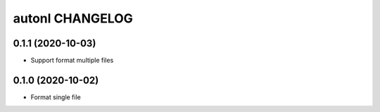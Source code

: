 autonl CHANGELOG
================

0.1.1 (2020-10-03)
******************

* Support format multiple files


0.1.0 (2020-10-02)
******************

* Format single file

